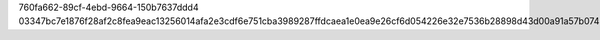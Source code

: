 760fa662-89cf-4ebd-9664-150b7637ddd4
03347bc7e1876f28af2c8fea9eac13256014afa2e3cdf6e751cba3989287ffdcaea1e0ea9e26cf6d054226e32e7536b28898d43d00a91a57b074dc1d959b815c

